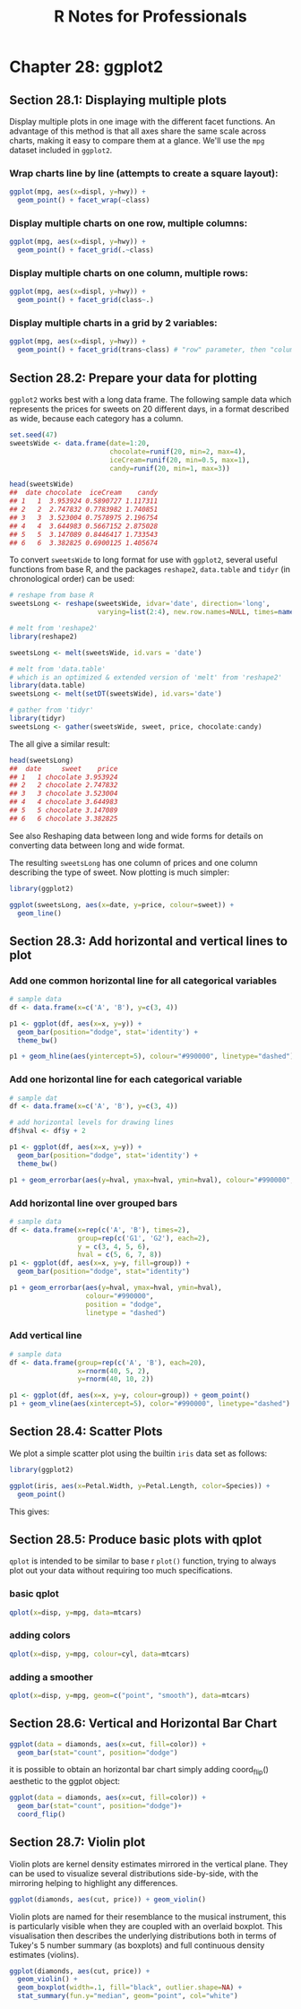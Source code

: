 #+STARTUP: showeverything
#+title: R Notes for Professionals

* Chapter 28: ggplot2

** Section 28.1: Displaying multiple plots

   Display multiple plots in one image with the different facet functions. An
   advantage of this method is that all axes share the same scale across charts,
   making it easy to compare them at a glance. We'll use the ~mpg~ dataset
   included in ~ggplot2~.

*** Wrap charts line by line (attempts to create a square layout):

#+begin_src R
  ggplot(mpg, aes(x=displ, y=hwy)) +
    geom_point() + facet_wrap(~class)
#+end_src

[[./images/chp28.1_plots.png]]

*** Display multiple charts on one row, multiple columns:

#+begin_src R
  ggplot(mpg, aes(x=displ, y=hwy)) +
    geom_point() + facet_grid(.~class)
#+end_src

[[./images/chp28.1_plots2.png]]

*** Display multiple charts on one column, multiple rows:

#+begin_src R
  ggplot(mpg, aes(x=displ, y=hwy)) +
    geom_point() + facet_grid(class~.)
#+end_src

[[./images/chp28.1_plots3.png]]

*** Display multiple charts in a grid by 2 variables:

#+begin_src R
  ggplot(mpg, aes(x=displ, y=hwy)) + 
    geom_point() + facet_grid(trans~class) # "row" parameter, then "column" parameter
#+end_src

[[./images/chp28.1_plots4.png]]

** Section 28.2: Prepare your data for plotting

   ~ggplot2~ works best with a long data frame. The following sample data which
   represents the prices for sweets on 20 different days, in a format described
   as wide, because each category has a column.

#+begin_src R
  set.seed(47)
  sweetsWide <- data.frame(date=1:20,
                           chocolate=runif(20, min=2, max=4),
                           iceCream=runif(20, min=0.5, max=1),
                           candy=runif(20, min=1, max=3))

  head(sweetsWide)
  ##  date chocolate  iceCream    candy
  ## 1   1  3.953924 0.5890727 1.117311
  ## 2   2  2.747832 0.7783982 1.740851
  ## 3   3  3.523004 0.7578975 2.196754
  ## 4   4  3.644983 0.5667152 2.875028
  ## 5   5  3.147089 0.8446417 1.733543
  ## 6   6  3.382825 0.6900125 1.405674
#+end_src

   To convert ~sweetsWide~ to long format for use with ~ggplot2~, several useful
   functions from base R, and the packages ~reshape2~, ~data.table~ and ~tidyr~
   (in chronological order) can be used:

#+begin_src R
  # reshape from base R
  sweetsLong <- reshape(sweetsWide, idvar='date', direction='long',
                        varying=list(2:4), new.row.names=NULL, times=names(sweetsWide)[-1])

  # melt from 'reshape2'
  library(reshape2)

  sweetsLong <- melt(sweetsWide, id.vars = 'date')

  # melt from 'data.table'
  # which is an optimized & extended version of 'melt' from 'reshape2'
  library(data.table)
  sweetsLong <- melt(setDT(sweetsWide), id.vars='date')

  # gather from 'tidyr'
  library(tidyr)
  sweetsLong <- gather(sweetsWide, sweet, price, chocolate:candy)
#+end_src

   The all give a similar result:

#+begin_src R
  head(sweetsLong)
  ##  date     sweet    price
  ## 1   1 chocolate 3.953924
  ## 2   2 chocolate 2.747832
  ## 3   3 chocolate 3.523004
  ## 4   4 chocolate 3.644983
  ## 5   5 chocolate 3.147089
  ## 6   6 chocolate 3.382825
#+end_src

   See also Reshaping data between long and wide forms for details on converting
   data between long and wide format.

   The resulting ~sweetsLong~ has one column of prices and one column describing
   the type of sweet. Now plotting is much simpler:

#+begin_src R
  library(ggplot2)

  ggplot(sweetsLong, aes(x=date, y=price, colour=sweet)) +
    geom_line()
#+end_src

[[./images/chp28.2_plots.png]]

** Section 28.3: Add horizontal and vertical lines to plot

*** Add one common horizontal line for all categorical variables

#+begin_src R
  # sample data
  df <- data.frame(x=c('A', 'B'), y=c(3, 4))

  p1 <- ggplot(df, aes(x=x, y=y)) +
    geom_bar(position="dodge", stat='identity') +
    theme_bw()

  p1 + geom_hline(aes(yintercept=5), colour="#990000", linetype="dashed")
#+end_src

[[./images/chp28.3_plots.png]]

*** Add one horizontal line for each categorical variable

#+begin_src R
  # sample dat
  df <- data.frame(x=c('A', 'B'), y=c(3, 4))

  # add horizontal levels for drawing lines
  df$hval <- df$y + 2

  p1 <- ggplot(df, aes(x=x, y=y)) +
    geom_bar(position="dodge", stat='identity') +
    theme_bw()

  p1 + geom_errorbar(aes(y=hval, ymax=hval, ymin=hval), colour="#990000", width=0.75)
#+end_src

[[./images/chp28.3_plots2.png]]

*** Add horizontal line over grouped bars

#+begin_src R
  # sample data
  df <- data.frame(x=rep(c('A', 'B'), times=2),
                   group=rep(c('G1', 'G2'), each=2),
                   y = c(3, 4, 5, 6),
                   hval = c(5, 6, 7, 8))
  p1 <- ggplot(df, aes(x=x, y=y, fill=group)) +
    geom_bar(position="dodge", stat="identity")

  p1 + geom_errorbar(aes(y=hval, ymax=hval, ymin=hval),
                     colour="#990000",
                     position = "dodge",
                     linetype = "dashed")
#+end_src

[[./images/chp28.3_plots3.png]]

*** Add vertical line

#+begin_src R
  # sample data
  df <- data.frame(group=rep(c('A', 'B'), each=20),
                   x=rnorm(40, 5, 2),
                   y=rnorm(40, 10, 2))
  
  p1 <- ggplot(df, aes(x=x, y=y, colour=group)) + geom_point()
  p1 + geom_vline(aes(xintercept=5), color="#990000", linetype="dashed")
#+end_src

[[./images/chp28.3_plots4.png]]

** Section 28.4: Scatter Plots

   We plot a simple scatter plot using the builtin ~iris~ data set as follows:

#+begin_src R
  library(ggplot2)

  ggplot(iris, aes(x=Petal.Width, y=Petal.Length, color=Species)) +
    geom_point()
#+end_src

   This gives:

[[./images/chp28.4_plots.png]]

** Section 28.5: Produce basic plots with qplot

   ~qplot~ is intended to be similar to base r ~plot()~ function, trying to
   always plot out your data without requiring too much specifications.

*** basic qplot

#+begin_src R
  qplot(x=disp, y=mpg, data=mtcars)
#+end_src

[[./images/chp28.5_plots.png]]

*** adding colors

#+begin_src R
  qplot(x=disp, y=mpg, colour=cyl, data=mtcars)
#+end_src

[[./images/chp28.5_plots2.png]]

*** adding a smoother

#+begin_src R
  qplot(x=disp, y=mpg, geom=c("point", "smooth"), data=mtcars)
#+end_src

[[./images/chp28.5_plots3.png]]

** Section 28.6: Vertical and Horizontal Bar Chart

#+begin_src R
  ggplot(data = diamonds, aes(x=cut, fill=color)) +
    geom_bar(stat="count", position="dodge")
#+end_src

[[./images/chp28.5_plots4.png]]

   it is possible to obtain an horizontal bar chart simply adding coord_flip()
   aesthetic to the ggplot object:

#+begin_src R
  ggplot(data = diamonds, aes(x=cut, fill=color)) + 
    geom_bar(stat="count", position="dodge")+
    coord_flip()
#+end_src

[[./images/chp28.5_plots5.png]]

** Section 28.7: Violin plot

   Violin plots are kernel density estimates mirrored in the vertical plane.
   They can be used to visualize several distributions side-by-side, with the
   mirroring helping to highlight any differences.

#+begin_src R
  ggplot(diamonds, aes(cut, price)) + geom_violin()
#+end_src

[[./images/chp28.5_plots6.png]]

   Violin plots are named for their resemblance to the musical instrument, this
   is particularly visible when they are coupled with an overlaid boxplot. This
   visualisation then describes the underlying distributions both in terms of
   Tukey's 5 number summary (as boxplots) and full continuous density estimates
   (violins).

#+begin_src R
  ggplot(diamonds, aes(cut, price)) + 
    geom_violin() + 
    geom_boxplot(width=.1, fill="black", outlier.shape=NA) + 
    stat_summary(fun.y="median", geom="point", col="white")
#+end_src

[[./images/chp28.5_plots7.png]]
